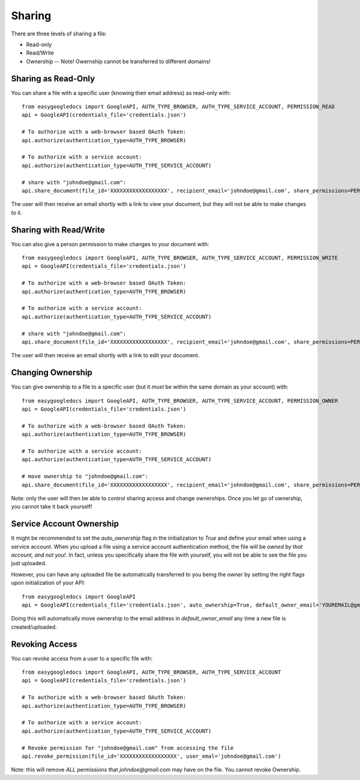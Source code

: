 Sharing
*******

There are three levels of sharing a file:

* Read-only
* Read/Write
* Ownership -- Note!  Owernship cannot be transferred to different domains!

Sharing as Read-Only
++++++++++++++++++++

You can share a file with a specific user (knowing their email address) as read-only with::

    from easygoogledocs import GoogleAPI, AUTH_TYPE_BROWSER, AUTH_TYPE_SERVICE_ACCOUNT, PERMISSION_READ
    api = GoogleAPI(credentials_file='credentials.json')

    # To authorize with a web-browser based OAuth Token:
    api.authorize(authentication_type=AUTH_TYPE_BROWSER)

    # To authorize with a service account:
    api.authorize(authentication_type=AUTH_TYPE_SERVICE_ACCOUNT)

    # share with "johndoe@gmail.com":
    api.share_document(file_id='XXXXXXXXXXXXXXXXXX', recipient_email='johndoe@gmail.com', share_permissions=PERMISSION_READ)

The user will then receive an email shortly with a link to view your document, but they will not be able to make changes to it.


Sharing with Read/Write
+++++++++++++++++++++++

You can also give a person permission to make changes to your document with::

    from easygoogledocs import GoogleAPI, AUTH_TYPE_BROWSER, AUTH_TYPE_SERVICE_ACCOUNT, PERMISSION_WRITE
    api = GoogleAPI(credentials_file='credentials.json')

    # To authorize with a web-browser based OAuth Token:
    api.authorize(authentication_type=AUTH_TYPE_BROWSER)

    # To authorize with a service account:
    api.authorize(authentication_type=AUTH_TYPE_SERVICE_ACCOUNT)

    # share with "johndoe@gmail.com":
    api.share_document(file_id='XXXXXXXXXXXXXXXXXX', recipient_email='johndoe@gmail.com', share_permissions=PERMISSION_WRITE)

The user will then receive an email shortly with a link to edit your document.


Changing Ownership
++++++++++++++++++

You can give ownership to a file to a specific user (but it *must* be within the same domain as your account) with::

    from easygoogledocs import GoogleAPI, AUTH_TYPE_BROWSER, AUTH_TYPE_SERVICE_ACCOUNT, PERMISSION_OWNER
    api = GoogleAPI(credentials_file='credentials.json')

    # To authorize with a web-browser based OAuth Token:
    api.authorize(authentication_type=AUTH_TYPE_BROWSER)

    # To authorize with a service account:
    api.authorize(authentication_type=AUTH_TYPE_SERVICE_ACCOUNT)

    # move ownership to "johndoe@gmail.com":
    api.share_document(file_id='XXXXXXXXXXXXXXXXXX', recipient_email='johndoe@gmail.com', share_permissions=PERMISSION_OWNER)

Note: only the user will then be able to control sharing access and change ownerships.  Once you let go of ownership, you cannot take it back yourself!

Service Account Ownership
+++++++++++++++++++++++++

It might be recommended to set the *auto_ownership* flag in the initialization to *True* and define your email when using a service account.  When you upload a file using a service account authentication method, the file will be *owned by that account, and not you!*.  In fact, unless you specifically share the file with yourself, you will not be able to see the file you just uploaded.

However, you can have any uploaded file be automatically transferred to you being the owner by setting the right flags upon initialization of your API::

    from easygoogledocs import GoogleAPI
    api = GoogleAPI(credentials_file='credentials.json', auto_ownership=True, default_owner_email='YOUREMAIL@gmail.com')

Doing this will automatically move ownership to the email address in `default_owner_email` any time a new file is created/uploaded.


Revoking Access
+++++++++++++++

You can revoke access from a user to a specific file with::

    from easygoogledocs import GoogleAPI, AUTH_TYPE_BROWSER, AUTH_TYPE_SERVICE_ACCOUNT
    api = GoogleAPI(credentials_file='credentials.json')

    # To authorize with a web-browser based OAuth Token:
    api.authorize(authentication_type=AUTH_TYPE_BROWSER)

    # To authorize with a service account:
    api.authorize(authentication_type=AUTH_TYPE_SERVICE_ACCOUNT)

    # Revoke permission for "johndoe@gmail.com" from accessing the file
    api.revoke_permission(file_id='XXXXXXXXXXXXXXXXXX', user_emal='johndoe@gmail.com')

Note: this will remove *ALL* permissions that *johndoe@gmail.com* may have on the file.  You cannot revoke Ownership.